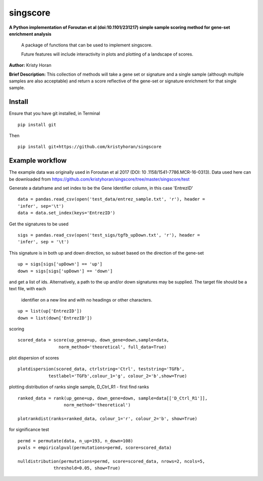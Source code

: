 =========
singscore
=========
**A Python implementation of Foroutan et al (doi:10.1101/231217) simple sample scoring method for gene-set enrichment analysis**

    A package of functions that can be used to implement singscore.

    Future features will include interactivity in plots and plotting of a
    landscape of scores.

**Author:** Kristy Horan

**Brief Description:** This collection of methods will take a gene set or signature and a single sample (although multiple samples are also acceptable) and return a score reflective of the gene-set or signature enrichment for that single sample.

Install
-------
Ensure that you have git installed, in Terminal

::

    pip install git

Then
::

    pip install git+https://github.com/kristyhoran/singscore


Example workflow
----------------
The example data was originally used in Foroutan et al 2017 (DOI: 10
.1158/1541-7786.MCR-16-0313).
Data used here can be downloaded from https://github.com/kristyhoran/singscore/tree/master/singscore/test

Generate a dataframe and set index to be the Gene Identifier
column, in this case 'EntrezID'
::

    data = pandas.read_csv(open('test_data/entrez_sample.txt', 'r'), header =
    'infer', sep='\t')
    data = data.set_index(keys='EntrezID')


Get the signatures to be used

::

    sigs = pandas.read_csv(open('test_sigs/tgfb_upDown.txt', 'r'), header =
    'infer', sep = '\t')

This signature is in both up and down direction, so subset based on the
direction of the gene-set
::

    up = sigs[sigs['upDown'] == 'up']
    down = sigs[sigs['upDown'] == 'down']

and get a list of ids. Alternatively, a path to the up and/or down
signatures may be supplied. The target file should be a text file, with each
 identifier on a new line and with no headings or other characters.
::

    up = list(up['EntrezID'])
    down = list(down['EntrezID'])

scoring
::

    scored_data = score(up_gene=up, down_gene=down,sample=data,
                    norm_method='theoretical', full_data=True)


plot dispersion of scores
::

    plotdispersion(scored_data, ctrlstring='Ctrl', teststring='TGFb',
                testlabel='TGFb',colour_1='g', colour_2='b',show=True)


plotting distribution of ranks single sample, D_Ctrl_R1 -  first find ranks
::

    ranked_data = rank(up_gene=up, down_gene=down, sample=data[['D_Ctrl_R1']],
                      norm_method='theoretical')

    plotrankdist(ranks=ranked_data, colour_1='r', colour_2='b', show=True)

for significance test
::

    permd = permutate(data, n_up=193, n_down=108)
    pvals = empiricalpval(permutations=permd, score=scored_data)

    nulldistribution(permutations=permd, score=scored_data, nrows=2, ncols=5,
                  threshold=0.05, show=True)
